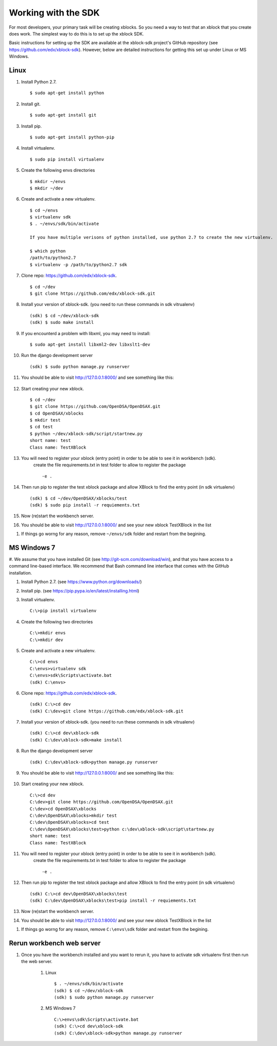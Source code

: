 .. _SDK:

====================
Working with the SDK
====================

For most developers, your primary task will be creating xblocks.
So you need a way to test that an xblock that you create does work.
The simplest way to do this is to set up the xblock SDK.

Basic instructions for setting up the SDK are available at the
xblock-sdk project's GitHub repository
(see https://github.com/edx/xblock-sdk).
However, below are detailed instructions for getting this set up under
Linux or MS Windows.

-----
Linux
-----
#. Install Python 2.7. ::

	$ sudo apt-get install python

#. Install git. ::

	$ sudo apt-get install git

#. Install pip. ::

	$ sudo apt-get install python-pip

#. Install virtualenv. ::

	$ sudo pip install virtualenv

#. Create the following envs directories ::

	$ mkdir ~/envs
	$ mkdir ~/dev

#. Create and activate a new virtualenv. ::

	$ cd ~/envs
	$ virtualenv sdk
	$ . ~/envs/sdk/bin/activate

	If you have multiple verisons of python installed, use python 2.7 to create the new virtualenv.

	$ which python
	/path/to/python2.7
	$ virtualenv -p /path/to/python2.7 sdk


#. Clone repo: https://github.com/edx/xblock-sdk. ::

	$ cd ~/dev
	$ git clone https://github.com/edx/xblock-sdk.git

#. Install your version of xblock-sdk. (you need to run these commands in sdk vitrualenv) ::

   (sdk) $ cd ~/dev/xblock-sdk
   (sdk) $ sudo make install

#. If you encounterd a problem with libxml, you may need to install: ::

	$ sudo apt-get install libxml2-dev libxslt1-dev

#. Run the django development server ::

	(sdk) $ sudo python manage.py runserver

#. You should be able to visit http://127.0.0.1:8000/ and see something like this:

	.. image:: _static/workbench_home.png
	   :width: 752px
	   :height: 427px
	   :alt: alternate text
	   :align: center

#. Start creating your new xblock. ::

	$ cd ~/dev
	$ git clone https://github.com/OpenDSA/OpenDSAX.git
	$ cd OpenDSAX/xblocks
	$ mkdir test
	$ cd test
	$ python ~/dev/xblock-sdk/script/startnew.py
	short name: test
	Class name: TestXBlock

#. You will need to register your xblock (entry point) in order to be able to see it in workbench (sdk). 
	create the file requirements.txt in test folder to allow to register the package ::
	
	-e .

#. Then run pip to register the test xblock package and allow XBlock to find the entry point (in sdk virtualenv) ::

	(sdk) $ cd ~/dev/OpenDSAX/xblocks/test
	(sdk) $ sudo pip install -r requiements.txt

#. Now (re)start the workbench server.
   
#. You should be able to visit http://127.0.0.1:8000/ and see your new xblock TestXBlock in the list

.. image:: _static/workbench_test_XBlock.png
   :width: 650px
   :height: 488px
   :alt: alternate text
   :align: center

#. If things go worng for any reason, remove ``~/envs/sdk`` folder and restart from the begining.

------------
MS Windows 7
------------
#. We assume that you have installed Git (see
http://git-scm.com/download/win), and that you have access to
a command line-based interface.
We recommend that Bash command line interface that comes with the
GitHub installation.

#. Install Python 2.7. (see https://www.python.org/downloads/)

#. Install pip. (see https://pip.pypa.io/en/latest/installing.html)

#. Install virtualenv. ::
   
	C:\>pip install virtualenv

#. Create the following two directories ::

	C:\>mkdir envs
	C:\>mkdir dev

#. Create and activate a new virtualenv. ::

	C:\>cd envs
	C:\envs>virtualenv sdk
	C:\envs>sdk\Scripts\activate.bat
	(sdk) C:\envs>

#. Clone repo: https://github.com/edx/xblock-sdk. ::

	(sdk) C:\>cd dev
	(sdk) C:\dev>git clone https://github.com/edx/xblock-sdk.git

#. Install your version of xblock-sdk. (you need to run these commands in sdk vitrualenv) ::

	(sdk) C:\>cd dev\xblock-sdk
	(sdk) C:\dev\xblock-sdk>make install

#. Run the django development server ::

	(sdk) C:\dev\xblock-sdk>python manage.py runserver

#. You should be able to visit http://127.0.0.1:8000/ and see something like this:

	.. image:: _static/workbench_home.png
	   :width: 752px
	   :height: 427px
	   :alt: alternate text
	   :align: center


#. Start creating your new xblock. ::

	C:\>cd dev
	C:\dev>git clone https://github.com/OpenDSA/OpenDSAX.git
	C:\dev>cd OpenDSAX\xblocks
	C:\dev\OpenDSAX\xblocks>mkdir test
	C:\dev\OpenDSAX\xblocks>cd test
	C:\dev\OpenDSAX\xblocks\test>python c:\dev\xblock-sdk\script\startnew.py
	short name: test
	Class name: TestXBlock

#. You will need to register your xblock (entry point) in order to be able to see it in workbench (sdk). 
	create the file requirements.txt in test folder to allow to register the package ::
	
	-e .

#. Then run pip to register the test xblock package and allow XBlock to find the entry point (in sdk virtualenv) ::

	(sdk) C:\>cd dev\OpenDSAX\xblocks\test
	(sdk) C:\dev\OpenDSAX\xblocks\test>pip install -r requiements.txt

#. Now (re)start the workbench server.
   
#. You should be able to visit http://127.0.0.1:8000/ and see your new xblock TestXBlock in the list

.. image:: _static/workbench_test_XBlock.png
   :width: 650px
   :height: 488px
   :alt: alternate text
   :align: center

#. If things go worng for any reason, remove ``C:\envs\sdk`` folder and restart from the begining.

--------------------------
Rerun workbench web server
--------------------------
#. Once you have the workbench installed and you want to rerun it, you have to activate sdk virtualenv first then run the web server. 

	#. Linux ::

		$ . ~/envs/sdk/bin/activate
		(sdk) $ cd ~/dev/xblock-sdk
	 	(sdk) $ sudo python manage.py runserver

	#. MS Windows 7 ::

		C:\>envs\sdk\Scripts\activate.bat
		(sdk) C:\>cd dev\xblock-sdk
		(sdk) C:\dev\xblock-sdk>python manage.py runserver